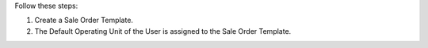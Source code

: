Follow these steps:

#. Create a Sale Order Template.
#. The Default Operating Unit of the User is assigned to the Sale Order Template.
